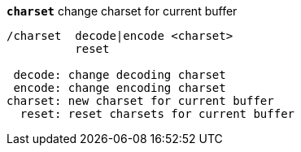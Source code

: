 //
// This file is auto-generated by script docgen.py.
// DO NOT EDIT BY HAND!
//
[[command_charset_charset]]
[command]*`charset`* change charset for current buffer::

----
/charset  decode|encode <charset>
          reset

 decode: change decoding charset
 encode: change encoding charset
charset: new charset for current buffer
  reset: reset charsets for current buffer
----
